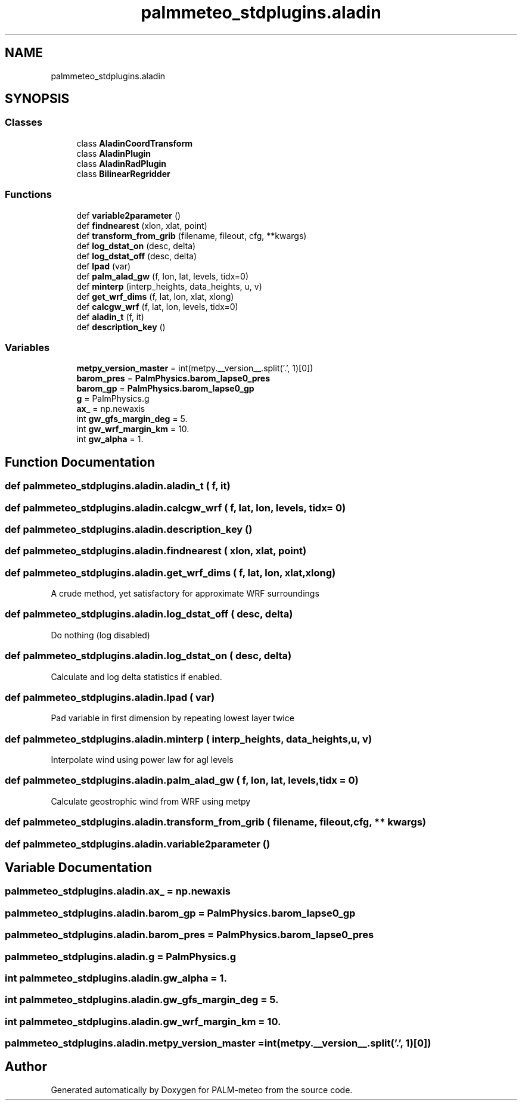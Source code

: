 .TH "palmmeteo_stdplugins.aladin" 3 "Fri Jun 27 2025" "PALM-meteo" \" -*- nroff -*-
.ad l
.nh
.SH NAME
palmmeteo_stdplugins.aladin
.SH SYNOPSIS
.br
.PP
.SS "Classes"

.in +1c
.ti -1c
.RI "class \fBAladinCoordTransform\fP"
.br
.ti -1c
.RI "class \fBAladinPlugin\fP"
.br
.ti -1c
.RI "class \fBAladinRadPlugin\fP"
.br
.ti -1c
.RI "class \fBBilinearRegridder\fP"
.br
.in -1c
.SS "Functions"

.in +1c
.ti -1c
.RI "def \fBvariable2parameter\fP ()"
.br
.ti -1c
.RI "def \fBfindnearest\fP (xlon, xlat, point)"
.br
.ti -1c
.RI "def \fBtransform_from_grib\fP (filename, fileout, cfg, **kwargs)"
.br
.ti -1c
.RI "def \fBlog_dstat_on\fP (desc, delta)"
.br
.ti -1c
.RI "def \fBlog_dstat_off\fP (desc, delta)"
.br
.ti -1c
.RI "def \fBlpad\fP (var)"
.br
.ti -1c
.RI "def \fBpalm_alad_gw\fP (f, lon, lat, levels, tidx=0)"
.br
.ti -1c
.RI "def \fBminterp\fP (interp_heights, data_heights, u, v)"
.br
.ti -1c
.RI "def \fBget_wrf_dims\fP (f, lat, lon, xlat, xlong)"
.br
.ti -1c
.RI "def \fBcalcgw_wrf\fP (f, lat, lon, levels, tidx=0)"
.br
.ti -1c
.RI "def \fBaladin_t\fP (f, it)"
.br
.ti -1c
.RI "def \fBdescription_key\fP ()"
.br
.in -1c
.SS "Variables"

.in +1c
.ti -1c
.RI "\fBmetpy_version_master\fP = int(metpy\&.__version__\&.split('\&.', 1)[0])"
.br
.ti -1c
.RI "\fBbarom_pres\fP = \fBPalmPhysics\&.barom_lapse0_pres\fP"
.br
.ti -1c
.RI "\fBbarom_gp\fP = \fBPalmPhysics\&.barom_lapse0_gp\fP"
.br
.ti -1c
.RI "\fBg\fP = PalmPhysics\&.g"
.br
.ti -1c
.RI "\fBax_\fP = np\&.newaxis"
.br
.ti -1c
.RI "int \fBgw_gfs_margin_deg\fP = 5\&."
.br
.ti -1c
.RI "int \fBgw_wrf_margin_km\fP = 10\&."
.br
.ti -1c
.RI "int \fBgw_alpha\fP = 1\&."
.br
.in -1c
.SH "Function Documentation"
.PP 
.SS "def palmmeteo_stdplugins\&.aladin\&.aladin_t ( f,  it)"

.SS "def palmmeteo_stdplugins\&.aladin\&.calcgw_wrf ( f,  lat,  lon,  levels,  tidx = \fC0\fP)"

.SS "def palmmeteo_stdplugins\&.aladin\&.description_key ()"

.SS "def palmmeteo_stdplugins\&.aladin\&.findnearest ( xlon,  xlat,  point)"

.SS "def palmmeteo_stdplugins\&.aladin\&.get_wrf_dims ( f,  lat,  lon,  xlat,  xlong)"

.PP
.nf
A crude method, yet satisfactory for approximate WRF surroundings
.fi
.PP
 
.SS "def palmmeteo_stdplugins\&.aladin\&.log_dstat_off ( desc,  delta)"

.PP
.nf
Do nothing (log disabled)
.fi
.PP
 
.SS "def palmmeteo_stdplugins\&.aladin\&.log_dstat_on ( desc,  delta)"

.PP
.nf
Calculate and log delta statistics if enabled\&.
.fi
.PP
 
.SS "def palmmeteo_stdplugins\&.aladin\&.lpad ( var)"

.PP
.nf
Pad variable in first dimension by repeating lowest layer twice
.fi
.PP
 
.SS "def palmmeteo_stdplugins\&.aladin\&.minterp ( interp_heights,  data_heights,  u,  v)"

.PP
.nf
Interpolate wind using power law for agl levels
.fi
.PP
 
.SS "def palmmeteo_stdplugins\&.aladin\&.palm_alad_gw ( f,  lon,  lat,  levels,  tidx = \fC0\fP)"

.PP
.nf
Calculate geostrophic wind from WRF using metpy
.fi
.PP
 
.SS "def palmmeteo_stdplugins\&.aladin\&.transform_from_grib ( filename,  fileout,  cfg, ** kwargs)"

.SS "def palmmeteo_stdplugins\&.aladin\&.variable2parameter ()"

.SH "Variable Documentation"
.PP 
.SS "palmmeteo_stdplugins\&.aladin\&.ax_ = np\&.newaxis"

.SS "palmmeteo_stdplugins\&.aladin\&.barom_gp = \fBPalmPhysics\&.barom_lapse0_gp\fP"

.SS "palmmeteo_stdplugins\&.aladin\&.barom_pres = \fBPalmPhysics\&.barom_lapse0_pres\fP"

.SS "palmmeteo_stdplugins\&.aladin\&.g = PalmPhysics\&.g"

.SS "int palmmeteo_stdplugins\&.aladin\&.gw_alpha = 1\&."

.SS "int palmmeteo_stdplugins\&.aladin\&.gw_gfs_margin_deg = 5\&."

.SS "int palmmeteo_stdplugins\&.aladin\&.gw_wrf_margin_km = 10\&."

.SS "palmmeteo_stdplugins\&.aladin\&.metpy_version_master = int(metpy\&.__version__\&.split('\&.', 1)[0])"

.SH "Author"
.PP 
Generated automatically by Doxygen for PALM-meteo from the source code\&.
